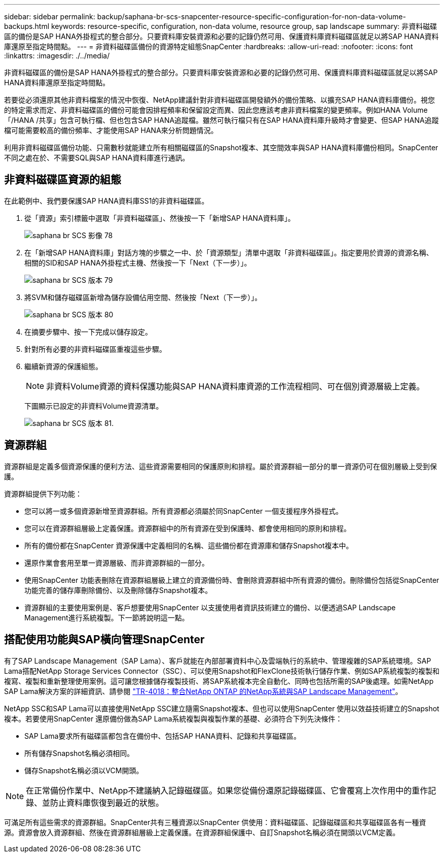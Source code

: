 ---
sidebar: sidebar 
permalink: backup/saphana-br-scs-snapcenter-resource-specific-configuration-for-non-data-volume-backups.html 
keywords: resource-specific, configuration, non-data volume, resource group, sap landscape 
summary: 非資料磁碟區的備份是SAP HANA外掛程式的整合部分。只要資料庫安裝資源和必要的記錄仍然可用、保護資料庫資料磁碟區就足以將SAP HANA資料庫還原至指定時間點。 
---
= 非資料磁碟區備份的資源特定組態SnapCenter
:hardbreaks:
:allow-uri-read: 
:nofooter: 
:icons: font
:linkattrs: 
:imagesdir: ./../media/


[role="lead"]
非資料磁碟區的備份是SAP HANA外掛程式的整合部分。只要資料庫安裝資源和必要的記錄仍然可用、保護資料庫資料磁碟區就足以將SAP HANA資料庫還原至指定時間點。

若要從必須還原其他非資料檔案的情況中恢復、NetApp建議針對非資料磁碟區開發額外的備份策略、以擴充SAP HANA資料庫備份。視您的特定需求而定、非資料磁碟區的備份可能會因排程頻率和保留設定而異、因此您應該考慮非資料檔案的變更頻率。例如HANA Volume「/HANA /共享」包含可執行檔、但也包含SAP HANA追蹤檔。雖然可執行檔只有在SAP HANA資料庫升級時才會變更、但SAP HANA追蹤檔可能需要較高的備份頻率、才能使用SAP HANA來分析問題情況。

利用非資料磁碟區備份功能、只需數秒就能建立所有相關磁碟區的Snapshot複本、其空間效率與SAP HANA資料庫備份相同。SnapCenter不同之處在於、不需要SQL與SAP HANA資料庫進行通訊。



== 非資料磁碟區資源的組態

在此範例中、我們要保護SAP HANA資料庫SS1的非資料磁碟區。

. 從「資源」索引標籤中選取「非資料磁碟區」、然後按一下「新增SAP HANA資料庫」。
+
image::saphana-br-scs-image78.png[saphana br SCS 影像 78]

. 在「新增SAP HANA資料庫」對話方塊的步驟之一中、於「資源類型」清單中選取「非資料磁碟區」。指定要用於資源的資源名稱、相關的SID和SAP HANA外掛程式主機、然後按一下「Next（下一步）」。
+
image::saphana-br-scs-image79.png[saphana br SCS 版本 79]

. 將SVM和儲存磁碟區新增為儲存設備佔用空間、然後按「Next（下一步）」。
+
image::saphana-br-scs-image80.png[saphana br SCS 版本 80]

. 在摘要步驟中、按一下完成以儲存設定。
. 針對所有必要的非資料磁碟區重複這些步驟。
. 繼續新資源的保護組態。
+

NOTE: 非資料Volume資源的資料保護功能與SAP HANA資料庫資源的工作流程相同、可在個別資源層級上定義。

+
下圖顯示已設定的非資料Volume資源清單。

+
image::saphana-br-scs-image81.png[saphana br SCS 版本 81.]





== 資源群組

資源群組是定義多個資源保護的便利方法、這些資源需要相同的保護原則和排程。屬於資源群組一部分的單一資源仍可在個別層級上受到保護。

資源群組提供下列功能：

* 您可以將一或多個資源新增至資源群組。所有資源都必須屬於同SnapCenter 一個支援程序外掛程式。
* 您可以在資源群組層級上定義保護。資源群組中的所有資源在受到保護時、都會使用相同的原則和排程。
* 所有的備份都在SnapCenter 資源保護中定義相同的名稱、這些備份都在資源庫和儲存Snapshot複本中。
* 還原作業會套用至單一資源層級、而非資源群組的一部分。
* 使用SnapCenter 功能表刪除在資源群組層級上建立的資源備份時、會刪除資源群組中所有資源的備份。刪除備份包括從SnapCenter 功能完善的儲存庫刪除備份、以及刪除儲存Snapshot複本。
* 資源群組的主要使用案例是、客戶想要使用SnapCenter 以支援使用者資訊技術建立的備份、以便透過SAP Landscape Management進行系統複製。下一節將說明這一點。




== 搭配使用功能與SAP橫向管理SnapCenter

有了SAP Landscape Management（SAP Lama）、客戶就能在內部部署資料中心及雲端執行的系統中、管理複雜的SAP系統環境。SAP Lama搭配NetApp Storage Services Connector（SSC）、可以使用Snapshot和FlexClone技術執行儲存作業、例如SAP系統複製的複製和複寫、複製和重新整理使用案例。這可讓您根據儲存複製技術、將SAP系統複本完全自動化、同時也包括所需的SAP後處理。如需NetApp SAP Lama解決方案的詳細資訊、請參閱 https://www.netapp.com/us/media/tr-4018.pdf["TR-4018：整合NetApp ONTAP 的NetApp系統與SAP Landscape Management"^]。

NetApp SSC和SAP Lama可以直接使用NetApp SSC建立隨需Snapshot複本、但也可以使用SnapCenter 使用以效益技術建立的Snapshot複本。若要使用SnapCenter 還原備份做為SAP Lama系統複製與複製作業的基礎、必須符合下列先決條件：

* SAP Lama要求所有磁碟區都包含在備份中、包括SAP HANA資料、記錄和共享磁碟區。
* 所有儲存Snapshot名稱必須相同。
* 儲存Snapshot名稱必須以VCM開頭。



NOTE: 在正常備份作業中、NetApp不建議納入記錄磁碟區。如果您從備份還原記錄磁碟區、它會覆寫上次作用中的重作記錄、並防止資料庫恢復到最近的狀態。

可滿足所有這些需求的資源群組。SnapCenter共有三種資源以SnapCenter 供使用：資料磁碟區、記錄磁碟區和共享磁碟區各有一種資源。資源會放入資源群組、然後在資源群組層級上定義保護。在資源群組保護中、自訂Snapshot名稱必須在開頭以VCM定義。
